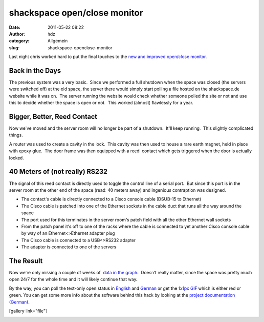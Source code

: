 shackspace open/close monitor
#############################
:date: 2011-05-22 08:22
:author: hdz
:category: Allgemein
:slug: shackspace-openclose-monitor

Last night chris worked hard to put the final touches to the `new and
improved open/close
monitor <http://shackspace.de/wiki/doku.php#status>`__.

Back in the Days
~~~~~~~~~~~~~~~~

The previous system was a very basic.  Since we performed a full
shutdown when the space was closed (the servers were switched off) at
the old space, the server there would simply start polling a file hosted
on the shackspace.de website while it was on.  The server running the
website would check whether someone polled the site or not and use this
to decide whether the space is open or not.  This worked (almost)
flawlessly for a year.

Bigger, Better, Reed Contact
~~~~~~~~~~~~~~~~~~~~~~~~~~~~

Now we've moved and the server room will no longer be part of a
shutdown.  It'll keep running.  This slightly complicated things.

A router was used to create a cavity in the lock.  This cavity was then
used to house a rare earth magnet, held in place with epoxy glue.  The
door frame was then equipped with a reed  contact which gets triggered
when the door is actually locked.

40 Meters of (not really) RS232
~~~~~~~~~~~~~~~~~~~~~~~~~~~~~~~

The signal of this reed contact is directly used to toggle the control
line of a serial port.  But since this port is in the server room at the
other end of the space (read: 40 meters away) and ingenious contraption
was designed.

-  The contact's cable is directly connected to a Cisco console cable
   (DSUB-15 to Ethernet)
-  The Cisco cable is patched into one of the Ethernet sockets in the
   cable duct that runs all the way around the space
-  The port used for this terminates in the server room's patch field
   with all the other Ethernet wall sockets
-  From the patch panel it's off to one of the racks where the cable is
   connected to yet another Cisco console cable by way of an
   Ethernet<>Ethernet adapter plug
-  The Cisco cable is connected to a USB<>RS232 adapter
-  The adapter is connected to one of the servers

The Result
~~~~~~~~~~

Now we're only missing a couple of weeks of  `data in the
graph <http://shackspace.de/wiki/doku.php?id=sopenstats>`__.  Doesn't
really matter, since the space was pretty much open 24/7 for the whole
time and it will likely continue that way.

By the way, you can poll the text-only open status in
`English <http://shackspace.de/sopen/text/en>`__ and
`German <http://shackspace.de/sopen/text/de>`__ or get the `1x1px
GIF <http://shackspace.de/sopen.gif>`__ which is either red or green. 
You can get some more info about the software behind this hack by
looking at the `project documentation
(German) <http://shackspace.de/wiki/doku.php?id=shack_open_close_monitor>`__.

[gallery link="file"]

|image0|

.. |image0| image:: ../wp-includes/js/tinymce/plugins/wpgallery/img/t.gif


